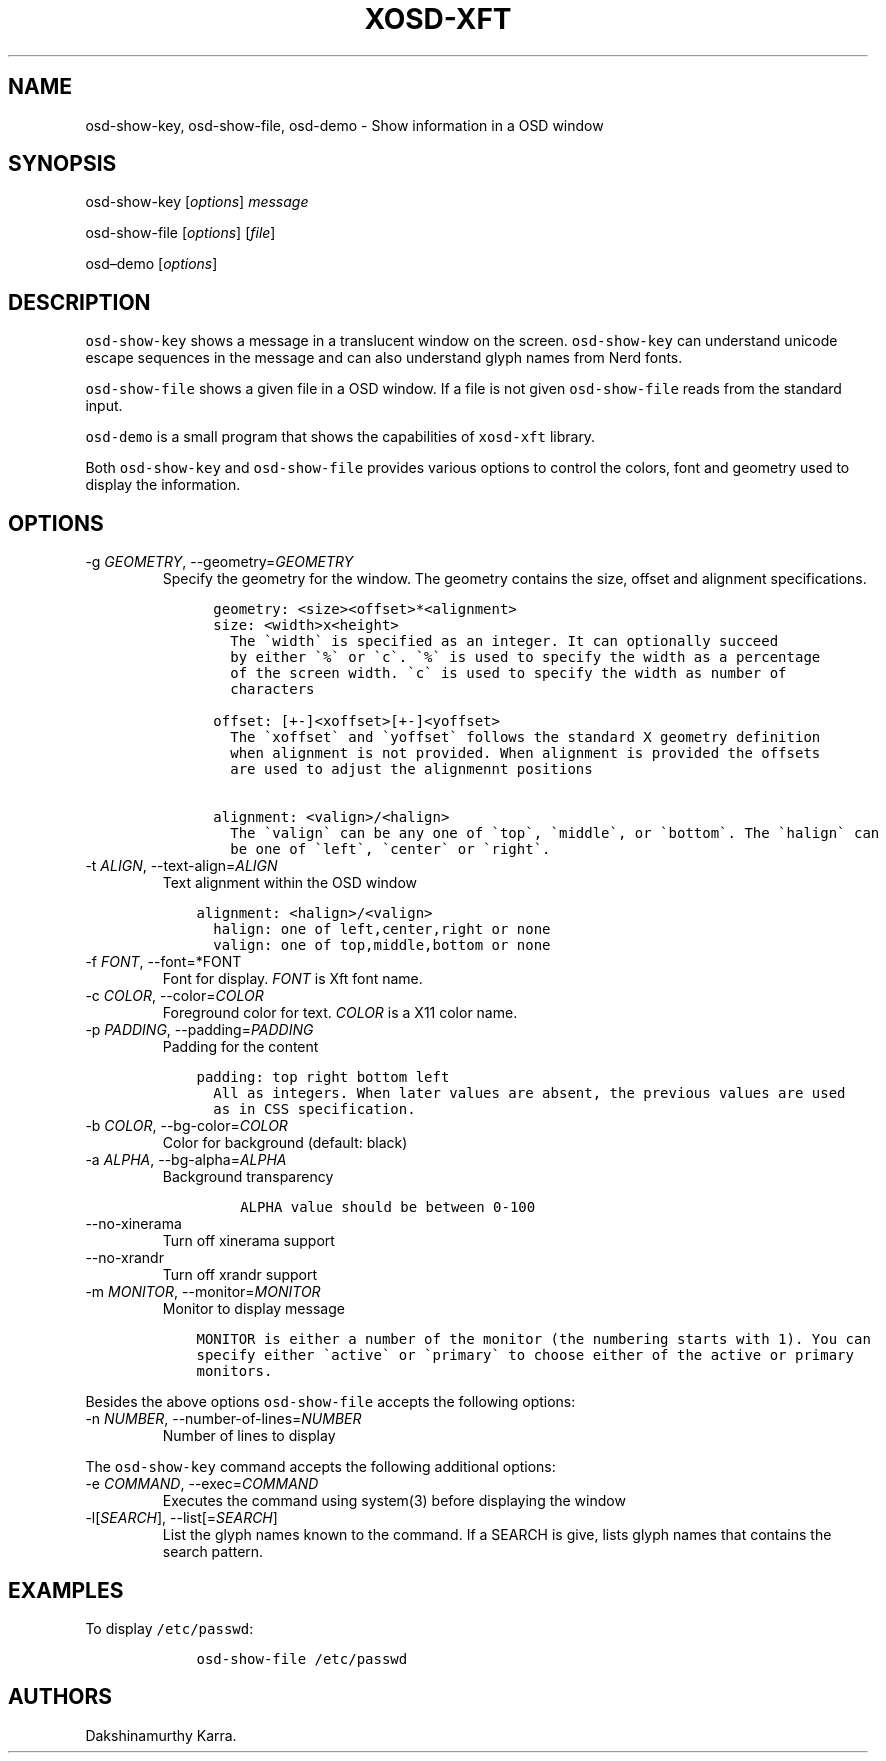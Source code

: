 .\" Automatically generated by Pandoc 2.14.0.2
.\"
.TH "XOSD-XFT" "1" "Jun 28 2021" "" "XOSD-XFT General Commands"
.hy
.SH NAME
.PP
osd-show-key, osd-show-file, osd-demo - Show information in a OSD window
.SH SYNOPSIS
.PP
osd-show-key [\f[I]options\f[R]] \f[I]message\f[R]
.PP
osd-show-file [\f[I]options\f[R]] [\f[I]file\f[R]]
.PP
osd\[en]demo [\f[I]options\f[R]]
.SH DESCRIPTION
.PP
\f[C]osd-show-key\f[R] shows a message in a translucent window on the
screen.
\f[C]osd-show-key\f[R] can understand unicode escape sequences in the
message and can also understand glyph names from Nerd fonts.
.PP
\f[C]osd-show-file\f[R] shows a given file in a OSD window.
If a file is not given \f[C]osd-show-file\f[R] reads from the standard
input.
.PP
\f[C]osd-demo\f[R] is a small program that shows the capabilities of
\f[C]xosd-xft\f[R] library.
.PP
Both \f[C]osd-show-key\f[R] and \f[C]osd-show-file\f[R] provides various
options to control the colors, font and geometry used to display the
information.
.SH OPTIONS
.TP
-g \f[I]GEOMETRY\f[R], --geometry=\f[I]GEOMETRY\f[R]
Specify the geometry for the window.
The geometry contains the size, offset and alignment specifications.
.IP
.nf
\f[C]
      geometry: <size><offset>*<alignment>
      size: <width>x<height>
        The \[ga]width\[ga] is specified as an integer. It can optionally succeed
        by either \[ga]%\[ga] or \[ga]c\[ga]. \[ga]%\[ga] is used to specify the width as a percentage
        of the screen width. \[ga]c\[ga] is used to specify the width as number of
        characters

      offset: [+-]<xoffset>[+-]<yoffset>
        The \[ga]xoffset\[ga] and \[ga]yoffset\[ga] follows the standard X geometry definition
        when alignment is not provided. When alignment is provided the offsets
        are used to adjust the alignmennt positions 

      alignment: <valign>/<halign>
        The \[ga]valign\[ga] can be any one of \[ga]top\[ga], \[ga]middle\[ga], or \[ga]bottom\[ga]. The \[ga]halign\[ga] can
        be one of \[ga]left\[ga], \[ga]center\[ga] or \[ga]right\[ga].
\f[R]
.fi
.TP
-t \f[I]ALIGN\f[R], --text-align=\f[I]ALIGN\f[R]
Text alignment within the OSD window
.IP
.nf
\f[C]
    alignment: <halign>/<valign>
      halign: one of left,center,right or none
      valign: one of top,middle,bottom or none
\f[R]
.fi
.TP
-f \f[I]FONT\f[R], --font=*FONT
Font for display.
\f[I]FONT\f[R] is Xft font name.
.TP
-c \f[I]COLOR\f[R], --color=\f[I]COLOR\f[R]
Foreground color for text.
\f[I]COLOR\f[R] is a X11 color name.
.TP
-p \f[I]PADDING\f[R], --padding=\f[I]PADDING\f[R]
Padding for the content
.IP
.nf
\f[C]
    padding: top right bottom left
      All as integers. When later values are absent, the previous values are used
      as in CSS specification.
\f[R]
.fi
.TP
-b \f[I]COLOR\f[R], --bg-color=\f[I]COLOR\f[R]
Color for background (default: black)
.TP
-a \f[I]ALPHA\f[R], --bg-alpha=\f[I]ALPHA\f[R]
Background transparency
.RS
.IP
.nf
\f[C]
ALPHA value should be between 0-100
\f[R]
.fi
.RE
.TP
--no-xinerama
Turn off xinerama support
.TP
--no-xrandr
Turn off xrandr support
.TP
-m \f[I]MONITOR\f[R], --monitor=\f[I]MONITOR\f[R]
Monitor to display message
.IP
.nf
\f[C]
    MONITOR is either a number of the monitor (the numbering starts with 1). You can
    specify either \[ga]active\[ga] or \[ga]primary\[ga] to choose either of the active or primary
    monitors.
\f[R]
.fi
.PP
Besides the above options \f[C]osd-show-file\f[R] accepts the following
options:
.TP
-n \f[I]NUMBER\f[R], --number-of-lines=\f[I]NUMBER\f[R]
Number of lines to display
.PP
The \f[C]osd-show-key\f[R] command accepts the following additional
options:
.TP
-e \f[I]COMMAND\f[R], --exec=\f[I]COMMAND\f[R]
Executes the command using system(3) before displaying the window
.TP
-l[\f[I]SEARCH\f[R]], --list[=\f[I]SEARCH\f[R]]
List the glyph names known to the command.
If a SEARCH is give, lists glyph names that contains the search pattern.
.SH EXAMPLES
.PP
To display \f[C]/etc/passwd\f[R]:
.IP
.nf
\f[C]
    osd-show-file /etc/passwd
\f[R]
.fi
.SH AUTHORS
Dakshinamurthy Karra.
